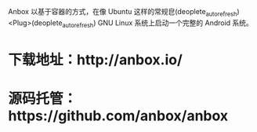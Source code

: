 Anbox 以基于容器的方式，在像 Ubuntu 这样的常规皀(deoplete_auto_refresh)<Plug>(deoplete_auto_refresh) GNU Linux 系统上启动一个完整的 Android 系统。

* 下载地址：http://anbox.io/
* 源码托管：https://github.com/anbox/anbox
